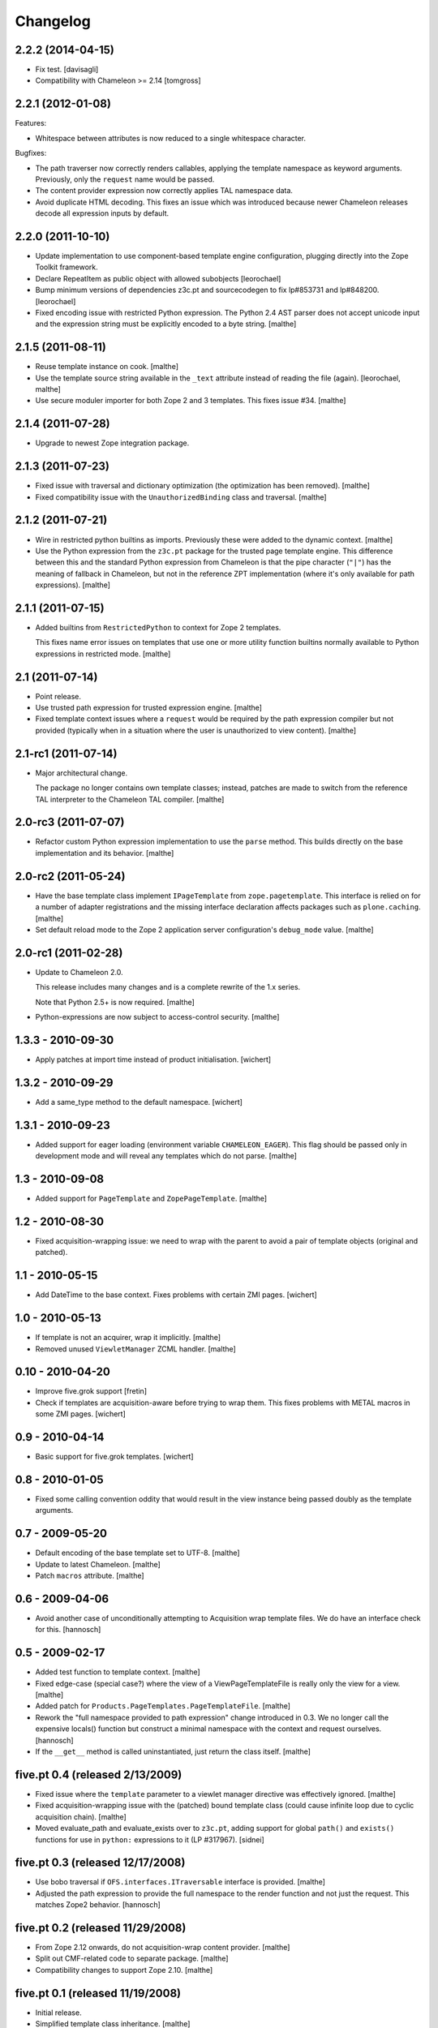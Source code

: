 Changelog
=========

2.2.2 (2014-04-15)
~~~~~~~~~~~~~~~~~~

- Fix test.
  [davisagli]

- Compatibility with Chameleon >= 2.14
  [tomgross]

2.2.1 (2012-01-08)
~~~~~~~~~~~~~~~~~~

Features:

- Whitespace between attributes is now reduced to a single whitespace
  character.

Bugfixes:

- The path traverser now correctly renders callables, applying the
  template namespace as keyword arguments. Previously, only the
  ``request`` name would be passed.

- The content provider expression now correctly applies TAL namespace
  data.

- Avoid duplicate HTML decoding. This fixes an issue which was
  introduced because newer Chameleon releases decode all expression
  inputs by default.

2.2.0 (2011-10-10)
~~~~~~~~~~~~~~~~~~

- Update implementation to use component-based template engine
  configuration, plugging directly into the Zope Toolkit framework.

- Declare RepeatItem as public object with allowed subobjects
  [leorochael]

- Bump minimum versions of dependencies z3c.pt and sourcecodegen to fix
  lp#853731 and lp#848200.
  [leorochael]

- Fixed encoding issue with restricted Python expression. The Python
  2.4 AST parser does not accept unicode input and the expression
  string must be explicitly encoded to a byte string.
  [malthe]

2.1.5 (2011-08-11)
~~~~~~~~~~~~~~~~~~

- Reuse template instance on cook.
  [malthe]

- Use the template source string available in the ``_text`` attribute
  instead of reading the file (again).
  [leorochael, malthe]

- Use secure moduler importer for both Zope 2 and 3 templates. This
  fixes issue #34.
  [malthe]

2.1.4 (2011-07-28)
~~~~~~~~~~~~~~~~~~

- Upgrade to newest Zope integration package.

2.1.3 (2011-07-23)
~~~~~~~~~~~~~~~~~~

- Fixed issue with traversal and dictionary optimization (the
  optimization has been removed).
  [malthe]

- Fixed compatibility issue with the ``UnauthorizedBinding`` class and
  traversal.
  [malthe]

2.1.2 (2011-07-21)
~~~~~~~~~~~~~~~~~~

- Wire in restricted python builtins as imports. Previously these were
  added to the dynamic context.
  [malthe]

- Use the Python expression from the ``z3c.pt`` package for the
  trusted page template engine. This difference between this and the
  standard Python expression from Chameleon is that the pipe character
  (``"|"``) has the meaning of fallback in Chameleon, but not in the
  reference ZPT implementation (where it's only available for path
  expressions).
  [malthe]

2.1.1 (2011-07-15)
~~~~~~~~~~~~~~~~~~

- Added builtins from ``RestrictedPython`` to context for Zope 2
  templates.

  This fixes name error issues on templates that use one or more
  utility function builtins normally available to Python expressions
  in restricted mode.
  [malthe]

2.1 (2011-07-14)
~~~~~~~~~~~~~~~~

- Point release.

- Use trusted path expression for trusted expression engine.
  [malthe]

- Fixed template context issues where a ``request`` would be required
  by the path expression compiler but not provided (typically when in
  a situation where the user is unauthorized to view content).
  [malthe]

2.1-rc1 (2011-07-14)
~~~~~~~~~~~~~~~~~~~~

- Major architectural change.

  The package no longer contains own template classes; instead,
  patches are made to switch from the reference TAL interpreter to the
  Chameleon TAL compiler.
  [malthe]

2.0-rc3 (2011-07-07)
~~~~~~~~~~~~~~~~~~~~

- Refactor custom Python expression implementation to use the
  ``parse`` method. This builds directly on the base implementation
  and its behavior.
  [malthe]

2.0-rc2 (2011-05-24)
~~~~~~~~~~~~~~~~~~~~

- Have the base template class implement ``IPageTemplate`` from
  ``zope.pagetemplate``. This interface is relied on for a number of
  adapter registrations and the missing interface declaration affects
  packages such as ``plone.caching``.
  [malthe]

- Set default reload mode to the Zope 2 application server
  configuration's ``debug_mode`` value.
  [malthe]

2.0-rc1 (2011-02-28)
~~~~~~~~~~~~~~~~~~~~

- Update to Chameleon 2.0.

  This release includes many changes and is a complete rewrite of the
  1.x series.

  Note that Python 2.5+ is now required.
  [malthe]

- Python-expressions are now subject to access-control security.
  [malthe]

1.3.3 - 2010-09-30
~~~~~~~~~~~~~~~~~~

- Apply patches at import time instead of product initialisation.
  [wichert]

1.3.2 - 2010-09-29
~~~~~~~~~~~~~~~~~~

- Add a same_type method to the default namespace.
  [wichert]

1.3.1 - 2010-09-23
~~~~~~~~~~~~~~~~~~

- Added support for eager loading (environment variable
  ``CHAMELEON_EAGER``). This flag should be passed only in development
  mode and will reveal any templates which do not parse.
  [malthe]

1.3 - 2010-09-08
~~~~~~~~~~~~~~~~

- Added support for ``PageTemplate`` and
  ``ZopePageTemplate``.
  [malthe]

1.2 - 2010-08-30
~~~~~~~~~~~~~~~~

- Fixed acquisition-wrapping issue: we need to wrap with the parent to
  avoid a pair of template objects (original and patched).

1.1 - 2010-05-15
~~~~~~~~~~~~~~~~~

- Add DateTime to the base context. Fixes problems with certain ZMI pages.
  [wichert]

1.0 - 2010-05-13
~~~~~~~~~~~~~~~~~

- If template is not an acquirer, wrap it implicitly. [malthe]

- Removed unused ``ViewletManager`` ZCML handler. [malthe]

0.10 - 2010-04-20
~~~~~~~~~~~~~~~~~

- Improve five.grok support [fretin]

- Check if templates are acquisition-aware before trying to wrap them. This
  fixes problems with METAL macros in some ZMI pages. [wichert]

0.9 - 2010-04-14
~~~~~~~~~~~~~~~~

- Basic support for five.grok templates. [wichert]

0.8 - 2010-01-05
~~~~~~~~~~~~~~~~

- Fixed some calling convention oddity that would result in the view
  instance being passed doubly as the template arguments.

0.7 - 2009-05-20
~~~~~~~~~~~~~~~~

- Default encoding of the base template set to UTF-8. [malthe]

- Update to latest Chameleon. [malthe]

- Patch ``macros`` attribute. [malthe]

0.6 - 2009-04-06
~~~~~~~~~~~~~~~~

- Avoid another case of unconditionally attempting to Acquisition wrap
  template files. We do have an interface check for this. [hannosch]

0.5 - 2009-02-17
~~~~~~~~~~~~~~~~

- Added test function to template context. [malthe]

- Fixed edge-case (special case?) where the view of a
  ViewPageTemplateFile is really only the view for a view. [malthe]

- Added patch for ``Products.PageTemplates.PageTemplateFile``. [malthe]

- Rework the "full namespace provided to path expression" change introduced
  in 0.3. We no longer call the expensive locals() function but construct a
  minimal namespace with the context and request ourselves. [hannosch]

- If the ``__get__`` method is called uninstantiated, just return the
  class itself. [malthe]

five.pt 0.4 (released 2/13/2009)
~~~~~~~~~~~~~~~~~~~~~~~~~~~~~~~~

- Fixed issue where the ``template`` parameter to a viewlet manager
  directive was effectively ignored. [malthe]

- Fixed acquisition-wrapping issue with the (patched) bound template
  class (could cause infinite loop due to cyclic acquisition
  chain). [malthe]

- Moved evaluate_path and evaluate_exists over to ``z3c.pt``, adding
  support for global ``path()`` and ``exists()`` functions for use in
  ``python:`` expressions to it (LP #317967). [sidnei]

five.pt 0.3 (released 12/17/2008)
~~~~~~~~~~~~~~~~~~~~~~~~~~~~~~~~~

- Use bobo traversal if ``OFS.interfaces.ITraversable`` interface is
  provided. [malthe]

- Adjusted the path expression to provide the full namespace to the render
  function and not just the request. This matches Zope2 behavior. [hannosch]

five.pt 0.2 (released 11/29/2008)
~~~~~~~~~~~~~~~~~~~~~~~~~~~~~~~~~

- From Zope 2.12 onwards, do not acquisition-wrap content
  provider. [malthe]

- Split out CMF-related code to separate package. [malthe]

- Compatibility changes to support Zope 2.10. [malthe]

five.pt 0.1 (released 11/19/2008)
~~~~~~~~~~~~~~~~~~~~~~~~~~~~~~~~~

- Initial release.

- Simplified template class inheritance. [malthe]

- Added ``path`` and ``exists`` functions to skin template
  namespace. [malthe]

- Added call-support for old-style classes in path
  expressions. [malthe]

- Added monkey-patches to replace template engine for module-level
  view page template instances. [malthe]

- Made `EContext` class more robust. [malthe]

- Register custom file-system page template class for use with CMF
  form controllers. [malthe]

- Register custom file-system page template class for use with CMF
  directory views. [malthe]

- Added meta-directives to register browser views, viewlets and
  viewlet managers using Chameleon templates. [malthe]

- Updated to latest API. [malthe]

- Package structure. [hannosch]
